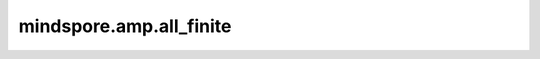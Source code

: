 mindspore.amp.all_finite
========================

.. py:function:: mindspore.amp.all_finite(inputs)

    检查inputs是否是有效值（无溢出）。

    .. warning::
        这是一个实验性API，后续可能修改或删除。

        此接口只在整网训练情况下用于判断梯度是否溢出，返回结果在不同后端可能存在差异。

    参数：
        - **inputs** (Union(tuple(Tensor), list(Tensor))) - 可迭代的Tensor。

    返回：
        Tensor，布尔类型的标量Tensor。
    
    教程样例：
        - `自动混合精度 - 损失缩放
          <https://mindspore.cn/tutorials/zh-CN/r2.3.q1/advanced/mixed_precision.html#损失缩放>`_
